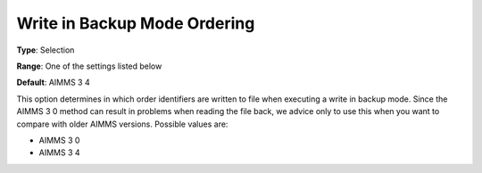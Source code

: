 

.. _Options_Backward_Compatibility_-_Write:


Write in Backup Mode Ordering
=============================



**Type**:	Selection	

**Range**:	One of the settings listed below	

**Default**:	AIMMS 3 4	



This option determines in which order identifiers are written to file when executing a write in backup mode. Since the AIMMS 3 0 method can result in problems when reading the file back, we advice only to use this when you want to compare with older AIMMS versions. Possible values are:



*	AIMMS 3 0
*	AIMMS 3 4



